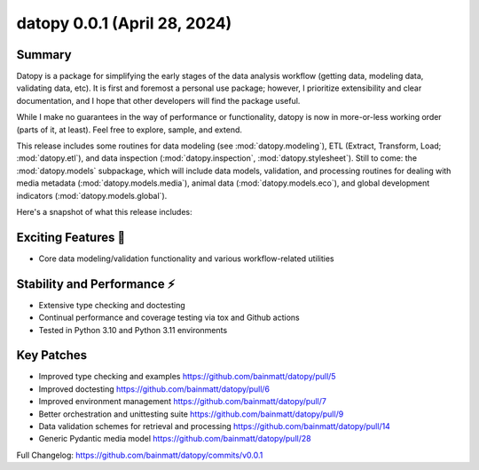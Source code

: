 ..
    Steps to update Changelog:
    0. Create a release on Github using semantic versioning
    1. Create a new Changelog entry above the previous with the standard headers and the date of release
    2. Copy/paste (until automated) each section from release notes to rst file
    3. Correct hyperlink syntax

datopy 0.0.1 (April 28, 2024)
=============================

..
    datopy is up and running

Summary
-------

Datopy is a package for simplifying the early stages of the data analysis workflow (getting data, modeling data, validating data, etc). It is first and foremost a personal use package; however, I prioritize extensibility and clear documentation, and I hope that other developers will find the package useful.

While I make no guarantees in the way of performance or functionality, datopy is now in more-or-less working order (parts of it, at least). Feel free to explore, sample, and extend.

This release includes some routines for data modeling (see :mod:`datopy.modeling`), ETL (Extract, Transform, Load; :mod:`datopy.etl`), and data inspection (:mod:`datopy.inspection`, :mod:`datopy.stylesheet`). Still to come: the :mod:`datopy.models` subpackage, which will include data models, validation, and processing routines for dealing with media metadata (:mod:`datopy.models.media`), animal data (:mod:`datopy.models.eco`), and global development indicators (:mod:`datopy.models.global`).

Here's a snapshot of what this release includes:

Exciting Features 🙌
--------------------

- Core data modeling/validation functionality and various workflow-related utilities

Stability and Performance ⚡️
---------------------------

- Extensive type checking and doctesting
- Continual performance and coverage testing via tox and Github actions
- Tested in Python 3.10 and Python 3.11 environments

Key Patches
-----------

- Improved type checking and examples https://github.com/bainmatt/datopy/pull/5
- Improved doctesting https://github.com/bainmatt/datopy/pull/6
- Improved environment management https://github.com/bainmatt/datopy/pull/7
- Better orchestration and unittesting suite https://github.com/bainmatt/datopy/pull/9
- Data validation schemes for retrieval and processing https://github.com/bainmatt/datopy/pull/14
- Generic Pydantic media model https://github.com/bainmatt/datopy/pull/28

..
    - Improved type checking and examples `(#5) <https://github.com/bainmatt/datopy/pull/5>`_
    - Improved doctesting `(#6) <https://github.com/bainmatt/datopy/pull/6>`_
    - Improved environment management `(#7) <https://github.com/bainmatt/datopy/pull/7>`_
    - Better orchestration and unittesting suite `(#9) <https://github.com/bainmatt/datopy/pull/9>`_
    - Data validation schemes for retrieval and processing `(#14) <https://github.com/bainmatt/datopy/pull/14>`_
    - Generic Pydantic media model `(#28) <https://github.com/bainmatt/datopy/pull/28>`_

Full Changelog: https://github.com/bainmatt/datopy/commits/v0.0.1